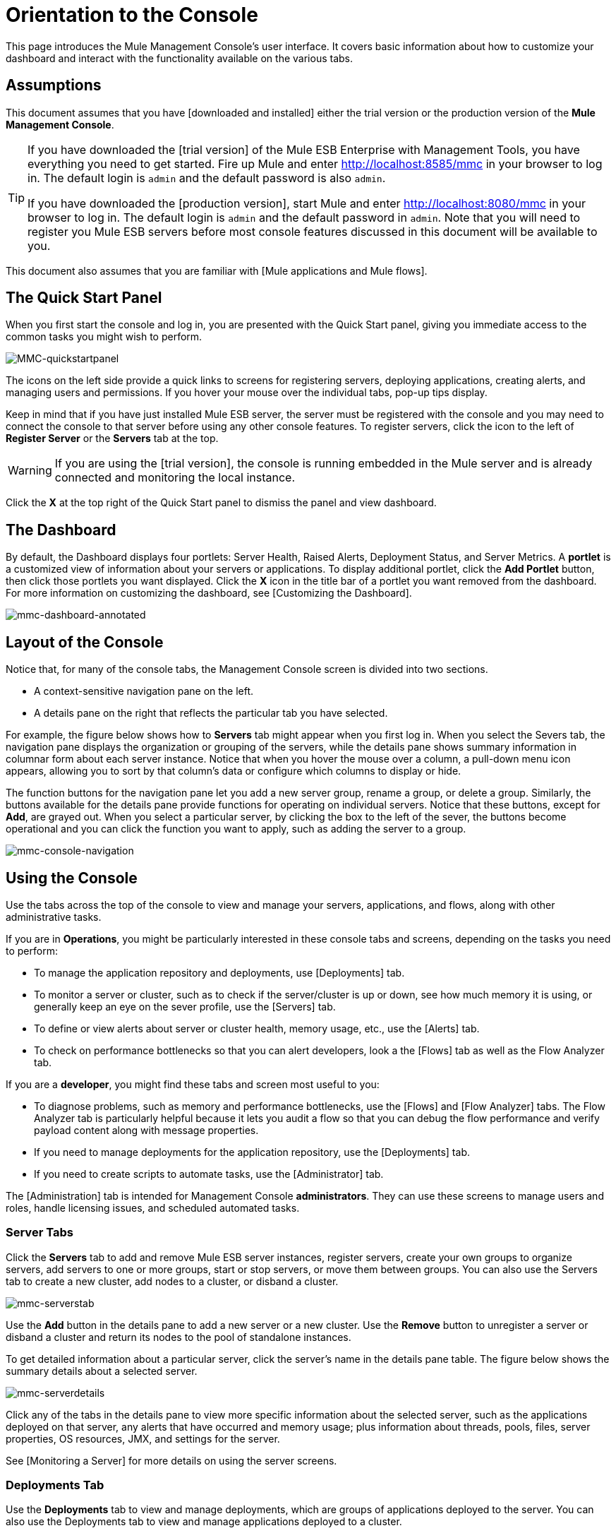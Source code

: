 = Orientation to the Console

This page introduces the Mule Management Console's user interface. It covers basic information about how to customize your dashboard and interact with the functionality available on the various tabs.

== Assumptions

This document assumes that you have [downloaded and installed] either the trial version or the production version of the *Mule Management Console*.

[TIP]
====
If you have downloaded the [trial version] of the Mule ESB Enterprise with Management Tools, you have everything you need to get started. Fire up Mule and enter http://localhost:8585/mmc in your browser to log in. The default login is `admin` and the default password is also `admin`.

If you have downloaded the [production version], start Mule and enter http://localhost:8080/mmc in your browser to log in. The default login is `admin` and the default password in `admin`.  Note that you will need to register you Mule ESB servers before most console features discussed in this document will be available to you.
====

This document also assumes that you are familiar with [Mule applications and Mule flows].

== The Quick Start Panel

When you first start the console and log in, you are presented with the Quick Start panel, giving you immediate access to the common tasks you might wish to perform.

image::MMC-quickstartpanel.png[MMC-quickstartpanel]

The icons on the left side provide a quick links to screens for registering servers, deploying applications, creating alerts, and managing users and permissions. If you hover your mouse over the individual tabs, pop-up tips display.

Keep in mind that if you have just installed Mule ESB server, the server must be registered with the console and you may need to connect the console to that server before using any other console features. To register servers, click the icon to the left of *Register Server* or the *Servers* tab at the top.

[WARNING]
If you are using the [trial version], the console is running embedded in the Mule server and is already connected and monitoring the local instance.

Click the *X* at the top right of the Quick Start panel to dismiss the panel and view dashboard.

== The Dashboard

By default, the Dashboard displays four portlets: Server Health, Raised Alerts, Deployment Status, and Server Metrics. A *portlet* is a customized view of information about your servers or applications. To display additional portlet, click the *Add Portlet* button, then click those portlets you want displayed. Click the *X* icon in the title bar of a portlet you want removed from the dashboard. For more information on customizing the dashboard, see [Customizing the Dashboard].

image::mmc-dashboard-annotated.png[mmc-dashboard-annotated]

== Layout of the Console

Notice that, for many of the console tabs, the Management Console screen is divided into two sections.

* A context-sensitive navigation pane on the left.
* A details pane on the right that reflects the particular tab you have selected.

For example, the figure below shows how to *Servers* tab might appear when you first log in. When you select the Severs tab, the navigation pane displays the organization or grouping of the servers, while the details pane shows summary information in columnar form about each server instance. Notice that when you hover the mouse over a column, a pull-down menu icon appears, allowing you to sort by that column's data or configure which columns to display or hide.

The function buttons for the navigation pane let you add a new server group, rename a group, or delete a group. Similarly, the buttons available for the details pane provide functions for operating on individual servers. Notice that these buttons, except for *Add*, are grayed out. When you select a particular server, by clicking the box to the left of the sever, the buttons become operational and you can click the function you want to apply, such as adding the server to a group.

image::mmc-console-navigation.png[mmc-console-navigation]

== Using the Console

Use the tabs across the top of the console to view and manage your servers, applications, and flows, along with other administrative tasks.

If you are in *Operations*, you might be particularly interested in these console tabs and screens, depending on the tasks you need to perform:

* To manage the application repository and deployments, use [Deployments] tab.
* To monitor a server or cluster, such as to check if the server/cluster is up or down, see how much memory it is using, or generally keep an eye on the sever profile, use the [Servers] tab.
* To define or view alerts about server or cluster health, memory usage, etc., use the [Alerts] tab.
* To check on performance bottlenecks so that you can alert developers, look a the [Flows] tab as well as the Flow Analyzer tab.

If you are a *developer*, you might find these tabs and screen most useful to you:

* To diagnose problems, such as memory and performance bottlenecks, use the [Flows] and [Flow Analyzer] tabs. The Flow Analyzer tab is particularly helpful because it lets you audit a flow so that you can debug the flow performance and verify payload content along with message properties.
* If you need to manage deployments for the application repository, use the [Deployments] tab.
* If you need to create scripts to automate tasks, use the [Administrator] tab.

The [Administration] tab is intended for Management Console *administrators*. They can use these screens to manage users and roles, handle licensing issues, and scheduled automated tasks.

=== Server Tabs

Click the *Servers* tab to add and remove Mule ESB server instances, register servers, create your own groups to organize servers, add servers to one or more groups, start or stop servers, or move them between groups. You can also use the Servers tab to create a new cluster, add nodes to a cluster, or disband a cluster.

image::mmc-serverstab.png[mmc-serverstab]

Use the *Add* button in the details pane to add a new server or a new cluster. Use the *Remove* button to unregister a server or disband a cluster and return its nodes to the pool of standalone instances.

To get detailed information about a particular server, click the server's name in the details pane table. The figure below shows the summary details about a selected server.

image::mmc-serverdetails.png[mmc-serverdetails]

Click any of the tabs in the details pane to view more specific information about the selected server, such as the applications deployed on that server, any alerts that have occurred and memory usage; plus information about threads, pools, files, server properties, OS resources, JMX, and settings for the server.

See [Monitoring a Server] for more details on using the server screens.

=== Deployments Tab

Use the *Deployments* tab to view and manage deployments, which are groups of applications deployed to the server. You can also use the Deployments tab to view and manage applications deployed to a cluster.

From this tab, you can deploy, redeploy, and undeploy groups of applications. You can also maintain the applications stored in the repository.

image::mmc-deploymentstab.png[mmc-deploymentstab]

See [Deploying Applications] for details on deployments.

See [Maintaining the Server Application Repository] for more information on the repository.

=== Applications Tab

Use the Applications tab to browse or search for applications currently deployed on a server or a cluster. The table on this tab displays useful summary information about each application, such as the version, the server, group, or cluster on which it is deployed, and the name of the deployment in which this application is deployed. To manage the application, click the name of the deployment to navigate directly to the relevant deployment details.

image::MMC-applicationstab.png[MMC-applicationstab]

=== Flows Tab

Flows are Mule configurations that include all the different components or message processors – including transformers, controllers, routers, filters, the main application class or Web component, along with the message source or endpoint itself – for processing an application's message. Similar to the Servers tab, you click the *Flows* tab to get information about and to manage specific flows.

image::mmc-flowstab.png[mmc-flowstab]

=== Flow Analyzer Tab

Use the *Flow Analyzer* tab to see detailed information about your flows that the console captures for you. To view information for a flow:

. Select a *server* from the drop-down menu in the navigation pane.
+
image:mmc-flowanalyzerstep1.png[mmc-flowanalyzerstep1]

. Select one or more *applications* deployed on that server, then select on or more *flows*.
+
image:mmc-analyzeflowsstep2.png[mmc-analyzeflowsstep2]

. Click *Start*
+
image:mmc-analyzeflowsstep3.png[mmc-analyzeflowsstep3]


Once you have started the flow analyzer, MMC audits and records details about each message that passes through the flow. You can click into messages, message processors, and properties to view granular information about your flow activity.

image:mmc-auditingflow.png[mmc-auditingflow]

See [Working with Flows] and [Debugging Message Processing] for more details on analyzing flows.

[WARNING]
Flow analysis is not available for clusters. It is primairly a development-time tool. However, you use it on a standalone server running an application that you plan to deploy to a cluster.

=== Business Events Tab

Use the Business Events tab to retrieve information, such as processing time and errors, for business transactions and events on your Mule servers. You can set up queries to select and view subsets of business transactions handled by your servers. You specify various criteria for selecting transactions, search for particular values, and apply filters to the results.

See [Analyzing Business Events] for more details.

=== Alerts Tab

Use the Alerts tab to view and manage alerts or SLAs.

See [Working With Alerts] and [Defining SLAs and Alerts] for more details.

=== Administration Tab

The Administration tab lets you manage users and user groups, as well as set up and schedule utility scripts.

See [Managing MMC Users and Roles] for more details on administering users.

See [Automating Tasks Using Scripts] to get started with utility scripts.

== See Also

* Learn the basics of using MMC with the [MMC Walkthrough].

